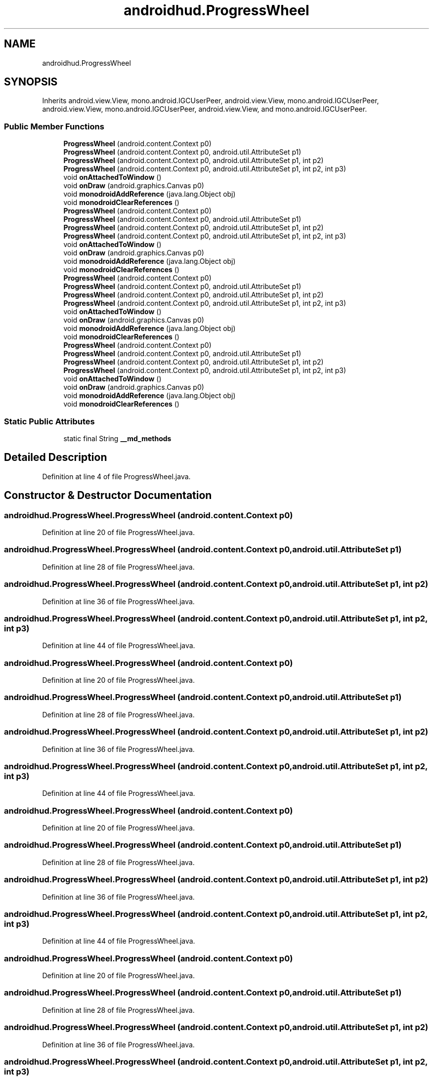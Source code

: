 .TH "androidhud.ProgressWheel" 3 "Thu Apr 29 2021" "Version 1.0" "Green Quake" \" -*- nroff -*-
.ad l
.nh
.SH NAME
androidhud.ProgressWheel
.SH SYNOPSIS
.br
.PP
.PP
Inherits android\&.view\&.View, mono\&.android\&.IGCUserPeer, android\&.view\&.View, mono\&.android\&.IGCUserPeer, android\&.view\&.View, mono\&.android\&.IGCUserPeer, android\&.view\&.View, and mono\&.android\&.IGCUserPeer\&.
.SS "Public Member Functions"

.in +1c
.ti -1c
.RI "\fBProgressWheel\fP (android\&.content\&.Context p0)"
.br
.ti -1c
.RI "\fBProgressWheel\fP (android\&.content\&.Context p0, android\&.util\&.AttributeSet p1)"
.br
.ti -1c
.RI "\fBProgressWheel\fP (android\&.content\&.Context p0, android\&.util\&.AttributeSet p1, int p2)"
.br
.ti -1c
.RI "\fBProgressWheel\fP (android\&.content\&.Context p0, android\&.util\&.AttributeSet p1, int p2, int p3)"
.br
.ti -1c
.RI "void \fBonAttachedToWindow\fP ()"
.br
.ti -1c
.RI "void \fBonDraw\fP (android\&.graphics\&.Canvas p0)"
.br
.ti -1c
.RI "void \fBmonodroidAddReference\fP (java\&.lang\&.Object obj)"
.br
.ti -1c
.RI "void \fBmonodroidClearReferences\fP ()"
.br
.ti -1c
.RI "\fBProgressWheel\fP (android\&.content\&.Context p0)"
.br
.ti -1c
.RI "\fBProgressWheel\fP (android\&.content\&.Context p0, android\&.util\&.AttributeSet p1)"
.br
.ti -1c
.RI "\fBProgressWheel\fP (android\&.content\&.Context p0, android\&.util\&.AttributeSet p1, int p2)"
.br
.ti -1c
.RI "\fBProgressWheel\fP (android\&.content\&.Context p0, android\&.util\&.AttributeSet p1, int p2, int p3)"
.br
.ti -1c
.RI "void \fBonAttachedToWindow\fP ()"
.br
.ti -1c
.RI "void \fBonDraw\fP (android\&.graphics\&.Canvas p0)"
.br
.ti -1c
.RI "void \fBmonodroidAddReference\fP (java\&.lang\&.Object obj)"
.br
.ti -1c
.RI "void \fBmonodroidClearReferences\fP ()"
.br
.ti -1c
.RI "\fBProgressWheel\fP (android\&.content\&.Context p0)"
.br
.ti -1c
.RI "\fBProgressWheel\fP (android\&.content\&.Context p0, android\&.util\&.AttributeSet p1)"
.br
.ti -1c
.RI "\fBProgressWheel\fP (android\&.content\&.Context p0, android\&.util\&.AttributeSet p1, int p2)"
.br
.ti -1c
.RI "\fBProgressWheel\fP (android\&.content\&.Context p0, android\&.util\&.AttributeSet p1, int p2, int p3)"
.br
.ti -1c
.RI "void \fBonAttachedToWindow\fP ()"
.br
.ti -1c
.RI "void \fBonDraw\fP (android\&.graphics\&.Canvas p0)"
.br
.ti -1c
.RI "void \fBmonodroidAddReference\fP (java\&.lang\&.Object obj)"
.br
.ti -1c
.RI "void \fBmonodroidClearReferences\fP ()"
.br
.ti -1c
.RI "\fBProgressWheel\fP (android\&.content\&.Context p0)"
.br
.ti -1c
.RI "\fBProgressWheel\fP (android\&.content\&.Context p0, android\&.util\&.AttributeSet p1)"
.br
.ti -1c
.RI "\fBProgressWheel\fP (android\&.content\&.Context p0, android\&.util\&.AttributeSet p1, int p2)"
.br
.ti -1c
.RI "\fBProgressWheel\fP (android\&.content\&.Context p0, android\&.util\&.AttributeSet p1, int p2, int p3)"
.br
.ti -1c
.RI "void \fBonAttachedToWindow\fP ()"
.br
.ti -1c
.RI "void \fBonDraw\fP (android\&.graphics\&.Canvas p0)"
.br
.ti -1c
.RI "void \fBmonodroidAddReference\fP (java\&.lang\&.Object obj)"
.br
.ti -1c
.RI "void \fBmonodroidClearReferences\fP ()"
.br
.in -1c
.SS "Static Public Attributes"

.in +1c
.ti -1c
.RI "static final String \fB__md_methods\fP"
.br
.in -1c
.SH "Detailed Description"
.PP 
Definition at line 4 of file ProgressWheel\&.java\&.
.SH "Constructor & Destructor Documentation"
.PP 
.SS "androidhud\&.ProgressWheel\&.ProgressWheel (android\&.content\&.Context p0)"

.PP
Definition at line 20 of file ProgressWheel\&.java\&.
.SS "androidhud\&.ProgressWheel\&.ProgressWheel (android\&.content\&.Context p0, android\&.util\&.AttributeSet p1)"

.PP
Definition at line 28 of file ProgressWheel\&.java\&.
.SS "androidhud\&.ProgressWheel\&.ProgressWheel (android\&.content\&.Context p0, android\&.util\&.AttributeSet p1, int p2)"

.PP
Definition at line 36 of file ProgressWheel\&.java\&.
.SS "androidhud\&.ProgressWheel\&.ProgressWheel (android\&.content\&.Context p0, android\&.util\&.AttributeSet p1, int p2, int p3)"

.PP
Definition at line 44 of file ProgressWheel\&.java\&.
.SS "androidhud\&.ProgressWheel\&.ProgressWheel (android\&.content\&.Context p0)"

.PP
Definition at line 20 of file ProgressWheel\&.java\&.
.SS "androidhud\&.ProgressWheel\&.ProgressWheel (android\&.content\&.Context p0, android\&.util\&.AttributeSet p1)"

.PP
Definition at line 28 of file ProgressWheel\&.java\&.
.SS "androidhud\&.ProgressWheel\&.ProgressWheel (android\&.content\&.Context p0, android\&.util\&.AttributeSet p1, int p2)"

.PP
Definition at line 36 of file ProgressWheel\&.java\&.
.SS "androidhud\&.ProgressWheel\&.ProgressWheel (android\&.content\&.Context p0, android\&.util\&.AttributeSet p1, int p2, int p3)"

.PP
Definition at line 44 of file ProgressWheel\&.java\&.
.SS "androidhud\&.ProgressWheel\&.ProgressWheel (android\&.content\&.Context p0)"

.PP
Definition at line 20 of file ProgressWheel\&.java\&.
.SS "androidhud\&.ProgressWheel\&.ProgressWheel (android\&.content\&.Context p0, android\&.util\&.AttributeSet p1)"

.PP
Definition at line 28 of file ProgressWheel\&.java\&.
.SS "androidhud\&.ProgressWheel\&.ProgressWheel (android\&.content\&.Context p0, android\&.util\&.AttributeSet p1, int p2)"

.PP
Definition at line 36 of file ProgressWheel\&.java\&.
.SS "androidhud\&.ProgressWheel\&.ProgressWheel (android\&.content\&.Context p0, android\&.util\&.AttributeSet p1, int p2, int p3)"

.PP
Definition at line 44 of file ProgressWheel\&.java\&.
.SS "androidhud\&.ProgressWheel\&.ProgressWheel (android\&.content\&.Context p0)"

.PP
Definition at line 20 of file ProgressWheel\&.java\&.
.SS "androidhud\&.ProgressWheel\&.ProgressWheel (android\&.content\&.Context p0, android\&.util\&.AttributeSet p1)"

.PP
Definition at line 28 of file ProgressWheel\&.java\&.
.SS "androidhud\&.ProgressWheel\&.ProgressWheel (android\&.content\&.Context p0, android\&.util\&.AttributeSet p1, int p2)"

.PP
Definition at line 36 of file ProgressWheel\&.java\&.
.SS "androidhud\&.ProgressWheel\&.ProgressWheel (android\&.content\&.Context p0, android\&.util\&.AttributeSet p1, int p2, int p3)"

.PP
Definition at line 44 of file ProgressWheel\&.java\&.
.SH "Member Function Documentation"
.PP 
.SS "void androidhud\&.ProgressWheel\&.monodroidAddReference (java\&.lang\&.Object obj)"

.PP
Definition at line 68 of file ProgressWheel\&.java\&.
.SS "void androidhud\&.ProgressWheel\&.monodroidAddReference (java\&.lang\&.Object obj)"

.PP
Definition at line 68 of file ProgressWheel\&.java\&.
.SS "void androidhud\&.ProgressWheel\&.monodroidAddReference (java\&.lang\&.Object obj)"

.PP
Definition at line 68 of file ProgressWheel\&.java\&.
.SS "void androidhud\&.ProgressWheel\&.monodroidAddReference (java\&.lang\&.Object obj)"

.PP
Definition at line 68 of file ProgressWheel\&.java\&.
.SS "void androidhud\&.ProgressWheel\&.monodroidClearReferences ()"

.PP
Definition at line 75 of file ProgressWheel\&.java\&.
.SS "void androidhud\&.ProgressWheel\&.monodroidClearReferences ()"

.PP
Definition at line 75 of file ProgressWheel\&.java\&.
.SS "void androidhud\&.ProgressWheel\&.monodroidClearReferences ()"

.PP
Definition at line 75 of file ProgressWheel\&.java\&.
.SS "void androidhud\&.ProgressWheel\&.monodroidClearReferences ()"

.PP
Definition at line 75 of file ProgressWheel\&.java\&.
.SS "void androidhud\&.ProgressWheel\&.onAttachedToWindow ()"

.PP
Definition at line 52 of file ProgressWheel\&.java\&.
.SS "void androidhud\&.ProgressWheel\&.onAttachedToWindow ()"

.PP
Definition at line 52 of file ProgressWheel\&.java\&.
.SS "void androidhud\&.ProgressWheel\&.onAttachedToWindow ()"

.PP
Definition at line 52 of file ProgressWheel\&.java\&.
.SS "void androidhud\&.ProgressWheel\&.onAttachedToWindow ()"

.PP
Definition at line 52 of file ProgressWheel\&.java\&.
.SS "void androidhud\&.ProgressWheel\&.onDraw (android\&.graphics\&.Canvas p0)"

.PP
Definition at line 60 of file ProgressWheel\&.java\&.
.SS "void androidhud\&.ProgressWheel\&.onDraw (android\&.graphics\&.Canvas p0)"

.PP
Definition at line 60 of file ProgressWheel\&.java\&.
.SS "void androidhud\&.ProgressWheel\&.onDraw (android\&.graphics\&.Canvas p0)"

.PP
Definition at line 60 of file ProgressWheel\&.java\&.
.SS "void androidhud\&.ProgressWheel\&.onDraw (android\&.graphics\&.Canvas p0)"

.PP
Definition at line 60 of file ProgressWheel\&.java\&.
.SH "Member Data Documentation"
.PP 
.SS "static final String androidhud\&.ProgressWheel\&.__md_methods\fC [static]\fP"
@hide 
.PP
Definition at line 10 of file ProgressWheel\&.java\&.

.SH "Author"
.PP 
Generated automatically by Doxygen for Green Quake from the source code\&.
